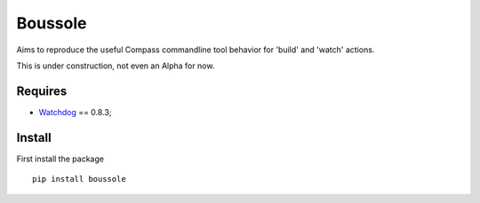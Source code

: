 .. _Watchdog: https://github.com/gorakhargosh/watchdog

========
Boussole
========

Aims to reproduce the useful Compass commandline tool behavior for 'build' and 'watch' actions.

This is under construction, not even an Alpha for now.

Requires
********

* `Watchdog`_ == 0.8.3;

Install
*******

First install the package ::

    pip install boussole

